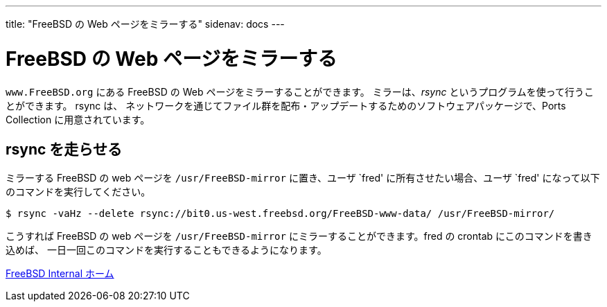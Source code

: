 ---
title: "FreeBSD の Web ページをミラーする"
sidenav: docs
---

= FreeBSD の Web ページをミラーする

`www.FreeBSD.org` にある FreeBSD の Web ページをミラーすることができます。 ミラーは、_rsync_ というプログラムを使って行うことができます。 rsync は、 ネットワークを通じてファイル群を配布・アップデートするためのソフトウェアパッケージで、Ports Collection に用意されています。

== rsync を走らせる

ミラーする FreeBSD の web ページを `/usr/FreeBSD-mirror` に置き、ユーザ `fred' に所有させたい場合、ユーザ `fred' になって以下のコマンドを実行してください。

....
$ rsync -vaHz --delete rsync://bit0.us-west.freebsd.org/FreeBSD-www-data/ /usr/FreeBSD-mirror/
....

こうすれば FreeBSD の web ページを `/usr/FreeBSD-mirror` にミラーすることができます。fred の crontab にこのコマンドを書き込めば、 一日一回このコマンドを実行することもできるようになります。

link:../[FreeBSD Internal ホーム]
